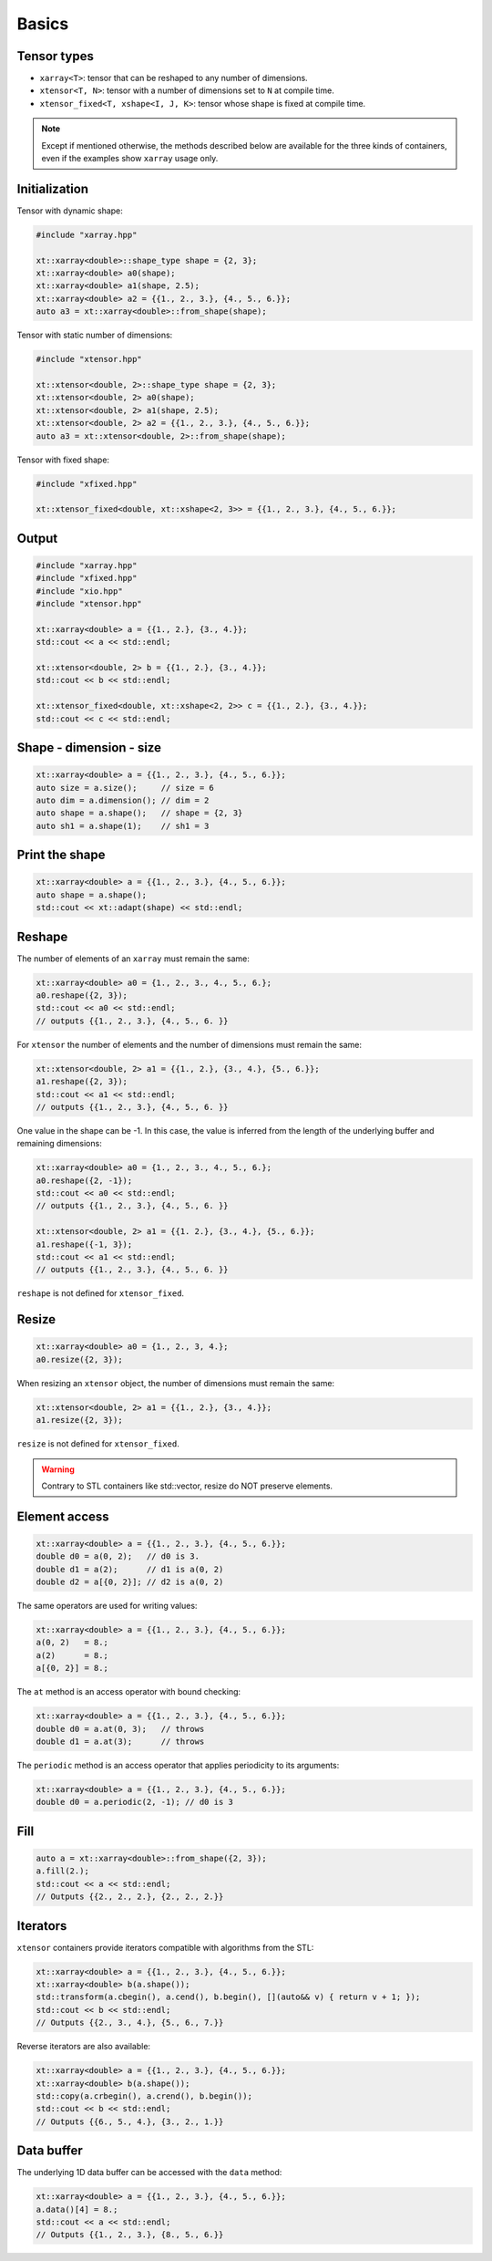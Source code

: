 .. Copyright (c) 2016, Johan Mabille, Sylvain Corlay and Wolf Vollprecht

   Distributed under the terms of the BSD 3-Clause License.

   The full license is in the file LICENSE, distributed with this software.

Basics
======

Tensor types
------------

- ``xarray<T>``: tensor that can be reshaped to any number of dimensions.
- ``xtensor<T, N>``: tensor with a number of dimensions set to ``N`` at compile time.
- ``xtensor_fixed<T, xshape<I, J, K>``: tensor whose shape is fixed at compile time.

.. note::

   Except if mentioned otherwise, the methods described below are available for the
   three kinds of containers, even if the examples show ``xarray`` usage only.

Initialization
--------------

Tensor with dynamic shape:

.. code::

    #include "xarray.hpp"

    xt::xarray<double>::shape_type shape = {2, 3}; 
    xt::xarray<double> a0(shape);
    xt::xarray<double> a1(shape, 2.5);
    xt::xarray<double> a2 = {{1., 2., 3.}, {4., 5., 6.}};
    auto a3 = xt::xarray<double>::from_shape(shape);

Tensor with static number of dimensions:

.. code::

    #include "xtensor.hpp"

    xt::xtensor<double, 2>::shape_type shape = {2, 3}; 
    xt::xtensor<double, 2> a0(shape);
    xt::xtensor<double, 2> a1(shape, 2.5);
    xt::xtensor<double, 2> a2 = {{1., 2., 3.}, {4., 5., 6.}};
    auto a3 = xt::xtensor<double, 2>::from_shape(shape);
    
Tensor with fixed shape:

.. code::

    #include "xfixed.hpp"

    xt::xtensor_fixed<double, xt::xshape<2, 3>> = {{1., 2., 3.}, {4., 5., 6.}};

Output
------

.. code::

    #include "xarray.hpp"
    #include "xfixed.hpp"
    #include "xio.hpp"
    #include "xtensor.hpp"

    xt::xarray<double> a = {{1., 2.}, {3., 4.}};
    std::cout << a << std::endl;

    xt::xtensor<double, 2> b = {{1., 2.}, {3., 4.}};
    std::cout << b << std::endl;

    xt::xtensor_fixed<double, xt::xshape<2, 2>> c = {{1., 2.}, {3., 4.}};
    std::cout << c << std::endl;

Shape - dimension - size
------------------------

.. code::

    xt::xarray<double> a = {{1., 2., 3.}, {4., 5., 6.}};
    auto size = a.size();     // size = 6
    auto dim = a.dimension(); // dim = 2
    auto shape = a.shape();   // shape = {2, 3}
    auto sh1 = a.shape(1);    // sh1 = 3

Print the shape
---------------

.. code::

    xt::xarray<double> a = {{1., 2., 3.}, {4., 5., 6.}};
    auto shape = a.shape();
    std::cout << xt::adapt(shape) << std::endl;

Reshape
-------

The number of elements of an ``xarray`` must remain the same:

.. code::

    xt::xarray<double> a0 = {1., 2., 3., 4., 5., 6.};
    a0.reshape({2, 3});
    std::cout << a0 << std::endl;
    // outputs {{1., 2., 3.}, {4., 5., 6. }}

For ``xtensor`` the number of elements and the number of dimensions
must remain the same:

.. code::

    xt::xtensor<double, 2> a1 = {{1., 2.}, {3., 4.}, {5., 6.}};
    a1.reshape({2, 3});
    std::cout << a1 << std::endl;
    // outputs {{1., 2., 3.}, {4., 5., 6. }}

One value in the shape can be -1. In this case, the value is inferred from the
length of the underlying buffer and remaining dimensions:

.. code::

    xt::xarray<double> a0 = {1., 2., 3., 4., 5., 6.};
    a0.reshape({2, -1});
    std::cout << a0 << std::endl;
    // outputs {{1., 2., 3.}, {4., 5., 6. }}

    xt::xtensor<double, 2> a1 = {{1. 2.}, {3., 4.}, {5., 6.}};
    a1.reshape({-1, 3});
    std::cout << a1 << std::endl;
    // outputs {{1., 2., 3.}, {4., 5., 6. }}

``reshape`` is not defined for ``xtensor_fixed``.

Resize
------

.. code::

    xt::xarray<double> a0 = {1., 2., 3, 4.};
    a0.resize({2, 3});

When resizing an ``xtensor`` object, the number of dimensions must remain
the same:

.. code::

    xt::xtensor<double, 2> a1 = {{1., 2.}, {3., 4.}};
    a1.resize({2, 3});

``resize`` is not defined for ``xtensor_fixed``.

.. warning::

    Contrary to STL containers like std::vector, resize do NOT
    preserve elements.

Element access
--------------

.. code::

    xt::xarray<double> a = {{1., 2., 3.}, {4., 5., 6.}};
    double d0 = a(0, 2);   // d0 is 3.
    double d1 = a(2);      // d1 is a(0, 2)
    double d2 = a[{0, 2}]; // d2 is a(0, 2)

The same operators are used for writing values:

.. code::

    xt::xarray<double> a = {{1., 2., 3.}, {4., 5., 6.}};
    a(0, 2)   = 8.;
    a(2)      = 8.;
    a[{0, 2}] = 8.;

The ``at`` method is an access operator with bound checking:

.. code::

    xt::xarray<double> a = {{1., 2., 3.}, {4., 5., 6.}};
    double d0 = a.at(0, 3);   // throws
    double d1 = a.at(3);      // throws

The ``periodic`` method is an access operator that applies periodicity
to its arguments:

.. code::

    xt::xarray<double> a = {{1., 2., 3.}, {4., 5., 6.}};
    double d0 = a.periodic(2, -1); // d0 is 3

Fill
----

.. code::

    auto a = xt::xarray<double>::from_shape({2, 3});
    a.fill(2.);
    std::cout << a << std::endl;
    // Outputs {{2., 2., 2.}, {2., 2., 2.}}

Iterators
---------

``xtensor`` containers provide iterators compatible with algorithms from the STL:

.. code::

    xt::xarray<double> a = {{1., 2., 3.}, {4., 5., 6.}};
    xt::xarray<double> b(a.shape());
    std::transform(a.cbegin(), a.cend(), b.begin(), [](auto&& v) { return v + 1; });
    std::cout << b << std::endl;
    // Outputs {{2., 3., 4.}, {5., 6., 7.}}

Reverse iterators are also available:

.. code::

    xt::xarray<double> a = {{1., 2., 3.}, {4., 5., 6.}};
    xt::xarray<double> b(a.shape());
    std::copy(a.crbegin(), a.crend(), b.begin());
    std::cout << b << std::endl;
    // Outputs {{6., 5., 4.}, {3., 2., 1.}}
 
Data buffer
-----------

The underlying 1D data buffer can be accessed with the ``data`` method:

.. code::

    xt::xarray<double> a = {{1., 2., 3.}, {4., 5., 6.}};
    a.data()[4] = 8.;
    std::cout << a << std::endl;
    // Outputs {{1., 2., 3.}, {8., 5., 6.}}
    
